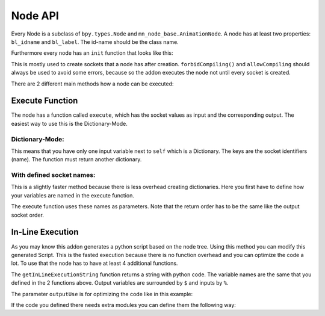 ********
Node API
********

Every Node is a subclass of ``bpy.types.Node`` and ``mn_node_base.AnimationNode``. A node has at least two properties: ``bl_idname`` and ``bl_label``. The id-name should be the class name.

Furthermore every node has an ``init`` function that looks like this:

.. code-block:: python
    :linenos:
    
    def init(self, context):
        forbidCompiling()
        self.inputs.new("mn_VectorSocket", "Position")
        self.inputs.new("mn_VectorSocket", "Rotation")
        self.inputs.new("mn_VectorSocket", "Scale").vector = [1, 1, 1]
        self.outputs.new("mn_MatrixSocket", "Matrix")
        allowCompiling()
        
This is mostly used to create sockets that a node has after creation.
``forbidCompiling()`` and ``allowCompiling`` should always be used to avoid some errors, because so the addon executes the node not until every socket is created.


There are 2 different main methods how a node can be executed:

Execute Function
################

The node has a function called ``execute``, which has the socket values as input and the corresponding output.
The easiest way to use this is the Dictionary-Mode.

Dictionary-Mode:
****************

This means that you have only one input variable next to ``self`` which is a Dictionary. The keys are the socket identifiers (name). The function must return another dictionary.

.. code-block:: python
    :linenos:
    
    def execute(self, input):
        output = {}
        
        if input["Condition"]:
            output["Text"] = "Yes"
        else: output["Text"] = "No"
        
        return output
        

With defined socket names: 
**************************

This is a slightly faster method because there is less overhead creating dictionaries. Here you first have to define how your variables are named in the execute function.

.. code-block:: python
    :linenos:
    
    # example from animate float node
    def getInputSocketNames(self):
		return {"Start" : "start",
                "End" : "end",
                "Time" : "time",
                "Interpolation" : "interpolation", 
                "Duration" : "duration", 
                "Delay" : "delay"}
	def getOutputSocketNames(self):
		return {"Current" : "current", 
                "New Time" : "newTime"}
                
The execute function uses these names as parameters. Note that the return order has to be the same like the output socket order.

.. code-block:: python
    :linenos:
    
    def execute(self, start, end, time, interpolation, duration, delay):
		duration = max(duration, 1)
		influence = interpolation[0](max(min(time / duration, 1.0), 0.0), interpolation[1])
		current = start * (1 - influence) + end * influence
		return current, time - duration - delay
        
        
In-Line Execution
#################

As you may know this addon generates a python script based on the node tree. Using this method you can modify this generated Script. This is the fasted execution because there is no function overhead and you can optimize the code a lot.
To use that the node has to have at least 4 additional functions.

.. code-block:: python
    :linenos:
    
    # from float clamp node
    def getInputSocketNames(self):
		return {"Value" : "value",
			"Min" : "minValue",
			"Max" : "maxValue"}
	def getOutputSocketNames(self):
		return {"Value" : "value"}
    
    def useInLineExecution(self):
		return True
	def getInLineExecutionString(self, outputUse):
		return "$value$ = min(max(%value%, %minValue%), %maxValue%)"
        
The ``getInLineExecutionString`` function returns a string with python code. The variable names are the same that you defined in the 2 functions above. Output variables are surrounded by ``$`` and inputs by ``%``.

The parameter ``outputUse`` is for optimizing the code like in this example:

.. code-block:: python
    :linenos:
    
    # from Time Info node
	def getInLineExecutionString(self, outputUse):
		codeLines = []
		codeLines.append("scene = bpy.context.scene")
		if outputUse["Frame"]: codeLines.append("$frame$ = scene.frame_current_final")
		if outputUse["Start Frame"]: codeLines.append("$start_frame$ = scene.frame_start")
		if outputUse["End Frame"]: codeLines.append("$end_frame$ = scene.frame_end")
		if outputUse["Frame Rate"]: codeLines.append("$frame_rate$ = scene.render.fps")
		return "\n".join(codeLines)


If the code you defined there needs extra modules you can define them the following way:

.. code-block:: python
    :linenos:
    
    # from expression node
    def getModuleList(self):
		return ["math"]